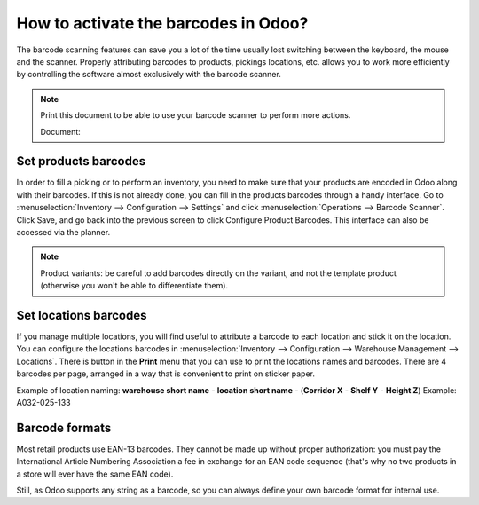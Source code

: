 =====================================
How to activate the barcodes in Odoo?
=====================================

The barcode scanning features can save you a lot of the time usually
lost switching between the keyboard, the mouse and the scanner. Properly
attributing barcodes to products, pickings locations, etc. allows you to
work more efficiently by controlling the software almost exclusively
with the barcode scanner.

.. |download_barcode| image:: ../../../_static/banners/pdf-icon.png
      :alt: Download Barcode Document
      :target: ../../../_static/files/barcodes_actions.pdf


.. note::
    Print this document to be able to use your barcode scanner to perform more actions.
    
    Document: |download_barcode|


Set products barcodes
=====================

.. image:: media/software01.png
    :align: center

In order to fill a picking or to perform an inventory, you need to make
sure that your products are encoded in Odoo along with their barcodes.
If this is not already done, you can fill in the products barcodes
through a handy interface. Go to 
:menuselection:`Inventory --> Configuration --> Settings`
and click :menuselection:`Operations --> Barcode Scanner`.
Click Save, and go back into the previous screen to click Configure
Product Barcodes.  This interface can also be accessed via the planner.


.. note::
    Product variants: be careful to add barcodes directly on the
    variant, and not the template product (otherwise you won't be able to
    differentiate them).

Set locations barcodes
======================

.. image:: media/software02.png
    :align: center

If you manage multiple locations, you will find useful to attribute a
barcode to each location and stick it on the location. You can configure
the locations barcodes in 
:menuselection:`Inventory --> Configuration --> Warehouse Management --> Locations`. 
There is button in the **Print** menu that you
can use to print the locations names and barcodes. There are 4 barcodes
per page, arranged in a way that is convenient to print on sticker
paper.

Example of location naming: **warehouse short name** - **location short
name** - (**Corridor X** - **Shelf Y** - **Height Z**) Example: A032-025-133

.. image:: media/software03.png
    :align: center

Barcode formats
===============

Most retail products use EAN-13 barcodes. They cannot be made up without
proper authorization: you must pay the International Article Numbering
Association a fee in exchange for an EAN code sequence (that's why no
two products in a store will ever have the same EAN code).

Still, as Odoo supports any string as a barcode, so you can always
define your own barcode format for internal use.
